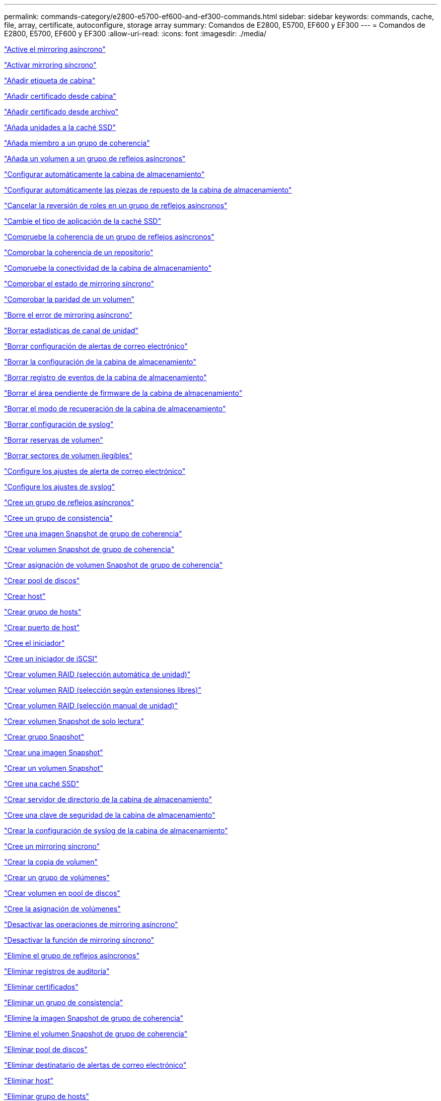 ---
permalink: commands-category/e2800-e5700-ef600-and-ef300-commands.html 
sidebar: sidebar 
keywords: commands, cache, file, array, certificate, autoconfigure, storage array 
summary: Comandos de E2800, E5700, EF600 y EF300 
---
= Comandos de E2800, E5700, EF600 y EF300
:allow-uri-read: 
:icons: font
:imagesdir: ./media/


link:../commands-a-z/activate-asynchronous-mirroring.html["Active el mirroring asíncrono"]

link:../commands-a-z/activate-synchronous-mirroring.html["Activar mirroring síncrono"]

link:../commands-a-z/add-array-label.html["Añadir etiqueta de cabina"]

link:../commands-a-z/add-certificate-from-array.html["Añadir certificado desde cabina"]

link:../commands-a-z/add-certificate-from-file.html["Añadir certificado desde archivo"]

link:../commands-a-z/add-drives-to-ssd-cache.html["Añada unidades a la caché SSD"]

link:../commands-a-z/set-consistencygroup-addcgmembervolume.html["Añada miembro a un grupo de coherencia"]

link:../commands-a-z/add-volume-asyncmirrorgroup.html["Añada un volumen a un grupo de reflejos asíncronos"]

link:../commands-a-z/autoconfigure-storagearray.html["Configurar automáticamente la cabina de almacenamiento"]

link:../commands-a-z/autoconfigure-storagearray-hotspares.html["Configurar automáticamente las piezas de repuesto de la cabina de almacenamiento"]

link:../commands-a-z/stop-asyncmirrorgroup-rolechange.html["Cancelar la reversión de roles en un grupo de reflejos asíncronos"]

link:../commands-a-z/change-ssd-cache-application-type.html["Cambie el tipo de aplicación de la caché SSD"]

link:../commands-a-z/check-asyncmirrorgroup-repositoryconsistency.html["Compruebe la coherencia de un grupo de reflejos asíncronos"]

link:../commands-a-z/check-repositoryconsistency.html["Comprobar la coherencia de un repositorio"]

link:../commands-a-z/check-storagearray-connectivity.html["Compruebe la conectividad de la cabina de almacenamiento"]

link:../commands-a-z/check-syncmirror.html["Comprobar el estado de mirroring síncrono"]

link:../commands-a-z/check-volume-parity.html["Comprobar la paridad de un volumen"]

link:../commands-a-z/clear-asyncmirrorfault.html["Borre el error de mirroring asíncrono"]

link:../commands-a-z/clear-alldrivechannels-stats.html["Borrar estadísticas de canal de unidad"]

link:../commands-a-z/clear-emailalert-configuration.html["Borrar configuración de alertas de correo electrónico"]

link:../commands-a-z/clear-storagearray-configuration.html["Borrar la configuración de la cabina de almacenamiento"]

link:../commands-a-z/clear-storagearray-eventlog.html["Borrar registro de eventos de la cabina de almacenamiento"]

link:../commands-a-z/clear-storagearray-firmwarependingarea.html["Borrar el área pendiente de firmware de la cabina de almacenamiento"]

link:../commands-a-z/clear-storagearray-recoverymode.html["Borrar el modo de recuperación de la cabina de almacenamiento"]

link:../commands-a-z/clear-syslog-configuration.html["Borrar configuración de syslog"]

link:../commands-a-z/clear-volume-reservations.html["Borrar reservas de volumen"]

link:../commands-a-z/clear-volume-unreadablesectors.html["Borrar sectores de volumen ilegibles"]

link:../commands-a-z/set-emailalert.html["Configure los ajustes de alerta de correo electrónico"]

link:../commands-a-z/set-syslog.html["Configure los ajustes de syslog"]

link:../commands-a-z/create-asyncmirrorgroup.html["Cree un grupo de reflejos asíncronos"]

link:../commands-a-z/create-consistencygroup.html["Cree un grupo de consistencia"]

link:../commands-a-z/create-cgsnapimage-consistencygroup.html["Cree una imagen Snapshot de grupo de coherencia"]

link:../commands-a-z/create-cgsnapvolume.html["Crear volumen Snapshot de grupo de coherencia"]

link:../commands-a-z/create-mapping-cgsnapvolume.html["Crear asignación de volumen Snapshot de grupo de coherencia"]

link:../commands-a-z/create-diskpool.html["Crear pool de discos"]

link:../commands-a-z/create-host.html["Crear host"]

link:../commands-a-z/create-hostgroup.html["Crear grupo de hosts"]

link:../commands-a-z/create-hostport.html["Crear puerto de host"]

link:../commands-a-z/create-initiator.html["Cree el iniciador"]

link:../commands-a-z/create-iscsiinitiator.html["Cree un iniciador de iSCSI"]

link:../commands-a-z/create-raid-volume-automatic-drive-select.html["Crear volumen RAID (selección automática de unidad)"]

link:../commands-a-z/create-raid-volume-free-extent-based-select.html["Crear volumen RAID (selección según extensiones libres)"]

link:../commands-a-z/create-raid-volume-manual-drive-select.html["Crear volumen RAID (selección manual de unidad)"]

link:../commands-a-z/create-read-only-snapshot-volume.html["Crear volumen Snapshot de solo lectura"]

link:../commands-a-z/create-snapgroup.html["Crear grupo Snapshot"]

link:../commands-a-z/create-snapimage.html["Crear una imagen Snapshot"]

link:../commands-a-z/create-snapshot-volume.html["Crear un volumen Snapshot"]

link:../commands-a-z/create-ssdcache.html["Cree una caché SSD"]

link:../commands-a-z/create-storagearray-directoryserver.html["Crear servidor de directorio de la cabina de almacenamiento"]

link:../commands-a-z/create-storagearray-securitykey.html["Cree una clave de seguridad de la cabina de almacenamiento"]

link:../commands-a-z/create-storagearray-syslog.html["Crear la configuración de syslog de la cabina de almacenamiento"]

link:../commands-a-z/create-syncmirror.html["Cree un mirroring síncrono"]

link:../commands-a-z/create-volumecopy.html["Crear la copia de volumen"]

link:../commands-a-z/create-volumegroup.html["Crear un grupo de volúmenes"]

link:../commands-a-z/create-volume-diskpool.html["Crear volumen en pool de discos"]

link:../commands-a-z/create-mapping-volume.html["Cree la asignación de volúmenes"]

link:../commands-a-z/deactivate-storagearray.html["Desactivar las operaciones de mirroring asíncrono"]

link:../commands-a-z/deactivate-storagearray-feature.html["Desactivar la función de mirroring síncrono"]

link:../commands-a-z/delete-asyncmirrorgroup.html["Elimine el grupo de reflejos asíncronos"]

link:../commands-a-z/delete-auditlog.html["Eliminar registros de auditoría"]

link:../commands-a-z/delete-certificates.html["Eliminar certificados"]

link:../commands-a-z/delete-consistencygroup.html["Eliminar un grupo de consistencia"]

link:../commands-a-z/delete-cgsnapimage-consistencygroup.html["Elimine la imagen Snapshot de grupo de coherencia"]

link:../commands-a-z/delete-sgsnapvolume.html["Elimine el volumen Snapshot de grupo de coherencia"]

link:../commands-a-z/delete-diskpool.html["Eliminar pool de discos"]

link:../commands-a-z/delete-emailalert.html["Eliminar destinatario de alertas de correo electrónico"]

link:../commands-a-z/delete-host.html["Eliminar host"]

link:../commands-a-z/delete-hostgroup.html["Eliminar grupo de hosts"]

link:../commands-a-z/delete-hostport.html["Eliminar puerto de host"]

link:../commands-a-z/delete-initiator.html["Elimine el iniciador"]

link:../commands-a-z/delete-iscsiinitiator.html["Elimine el iniciador de iSCSI"]

link:../commands-a-z/delete-snapgroup.html["Eliminar grupo Snapshot"]

link:../commands-a-z/delete-snapimage.html["Eliminar imagen Snapshot"]

link:../commands-a-z/delete-snapvolume.html["Eliminar volumen Snapshot"]

link:../commands-a-z/delete-ssdcache.html["Elimine la caché SSD"]

link:../commands-a-z/delete-storagearray-directoryservers.html["Eliminar servidor de directorio de la cabina de almacenamiento"]

link:../commands-a-z/delete-storagearray-loginbanner.html["Elimine el banner de inicio de sesión de la cabina de almacenamiento"]

link:../commands-a-z/delete-storagearray-syslog.html["Elimine la configuración de syslog de la cabina de almacenamiento"]

link:../commands-a-z/delete-syslog.html["Elimine el servidor de syslog"]

link:../commands-a-z/delete-volume.html["Elimine el volumen"]

link:../commands-a-z/delete-volume-from-disk-pool.html["Elimine el volumen del pool de discos"]

link:../commands-a-z/delete-volumegroup.html["Elimine un grupo de volúmenes"]

link:../commands-a-z/diagnose-controller.html["Diagnosticar controladora"]

link:../commands-a-z/diagnose-controller.html["Diagnosticar controladora"]

link:../commands-a-z/diagnose-controller-iscsihostport.html["Diagnosticar cable de host iSCSI de controladora"]

link:../commands-a-z/diagnose-syncmirror.html["Diagnosticar mirroring síncrono"]

link:../commands-a-z/disable-storagearray-externalkeymanagement-file.html["Deshabilite la gestión de claves de seguridad externas"]

link:../commands-a-z/disable-storagearray.html["Deshabilite la función de cabina de almacenamiento"]

link:../commands-a-z/show-storagearray-syslog.html["Mostrar configuración de syslog de la cabina de almacenamiento"]

link:../commands-a-z/show-storagearray-usersession.html["Mostrar sesión de usuario de la cabina de almacenamiento"]

link:../commands-a-z/download-drive-firmware.html["Descargue el firmware de la unidad"]

link:../commands-a-z/download-tray-firmware-file.html["Descargar el firmware de la tarjeta medioambiental"]

link:../commands-a-z/download-storagearray-drivefirmware-file.html["Descargue el firmware de la unidad de la cabina de almacenamiento"]

link:../commands-a-z/download-storagearray-firmware.html["Descargue el firmware/NVSRAM de la cabina de almacenamiento"]

link:../commands-a-z/download-storagearray-nvsram.html["Descargue NVSRAM de la cabina de almacenamiento"]

link:../commands-a-z/download-tray-configurationsettings.html["Descargue los ajustes de configuración de soporte"]

link:../commands-a-z/enable-controller-datatransfer.html["Habilite la transferencia de datos de controladora"]

link:../commands-a-z/enable-diskpool-security.html["Habilite la seguridad de pool de discos"]

link:../commands-a-z/enable-storagearray-externalkeymanagement-file.html["Habilite la gestión de claves de seguridad externas"]

link:../commands-a-z/set-storagearray-odxenabled.html["Habilite o deshabilite ODX"]

link:../commands-a-z/smcli-enable-autosupportfeature.html["Habilitar o deshabilitar AutoSupport en el nivel de dominio de gestión de EMW..."]

link:../commands-a-z/enable-or-disable-autosupport-individual-arrays.html["Habilitar o deshabilitar AutoSupport (todas las cabinas individuales)"]

link:../commands-a-z/set-storagearray-autosupportmaintenancewindow.html["Habilitar o deshabilitar la ventana de mantenimiento de AutoSupport (para cabinas E2800 o E5700 individuales)"]

link:../commands-a-z/smcli-enable-disable-autosupportondemand.html["Habilitar o deshabilitar la función AutoSupport OnDemand en EMW..."]

link:../commands-a-z/set-storagearray-autosupportondemand.html["Habilitar o deshabilitar la función AutoSupport OnDemand (para cabinas E2800 o E5700 individuales)"]

link:../commands-a-z/smcli-enable-disable-autosupportremotediag.html["Habilitar o deshabilitar la función AutoSupport OnDemand Remote Diagnostics en..."]

link:../commands-a-z/set-storagearray-vaaienabled.html["Habilite o deshabilite VAAI"]

link:../commands-a-z/enable-storagearray-feature-file.html["Habilite la función de cabina de almacenamiento"]

link:../commands-a-z/enable-volumegroup-security.html["Habilite la seguridad del grupo de volúmenes"]

link:../commands-a-z/establish-asyncmirror-volume.html["Establezca la pareja reflejada asíncrona"]

link:../commands-a-z/export-storagearray-securitykey.html["Exporte clave de seguridad de la cabina de almacenamiento"]

link:../commands-a-z/save-storagearray-keymanagementclientcsr.html["Generar solicitud de firma de certificación (CSR) para gestión de claves"]

link:../commands-a-z/save-controller-arraymanagementcsr.html["Generar solicitud de firma de certificación (CSR) para servidor web"]

link:../commands-a-z/import-storagearray-securitykey-file.html["Importe la clave de seguridad de la cabina de almacenamiento"]

link:../commands-a-z/start-increasevolumecapacity-volume.html["Aumentar la capacidad de volumen en un pool de discos o grupo de volúmenes..."]

link:../commands-a-z/start-volume-initialize.html["Inicialice el volumen fino"]

link:../commands-a-z/download-controller-cacertificate.html["Instalar certificados de CA raíz/intermedios"]

link:../commands-a-z/download-controller-arraymanagementservercertificate.html["Instale el certificado firmado de servidor"]

link:../commands-a-z/download-storagearray-keymanagementcertificate.html["Instale el certificado de gestión de claves externas de la cabina de almacenamiento"]

link:../commands-a-z/download-controller-trustedcertificate.html["Instale certificados de CA de confianza"]

link:../commands-a-z/load-storagearray-dbmdatabase.html["Cargar base de datos DBM de cabina de almacenamiento"]

link:../commands-a-z/recopy-volumecopy-target.html["Volver a crear una copia de volumen"]

link:../commands-a-z/recover-disabled-driveports.html["Recuperar puertos de unidad deshabilitados"]

link:../commands-a-z/recover-volume.html["Recuperar volumen RAID"]

link:../commands-a-z/recover-sasport-miswire.html["Recupere una conexión incorrecta de puerto SAS"]

link:../commands-a-z/recreate-storagearray-mirrorrepository.html["Volver a crear volumen de repositorios de mirroring síncrono"]

link:../commands-a-z/reduce-disk-pool-capacity.html["Reducir capacidad de pool de discos"]

link:../commands-a-z/create-snmpcommunity.html["Registre la comunidad SNMP"]

link:../commands-a-z/create-snmptrapdestination.html["Registre el destino de captura SNMP"]

link:../commands-a-z/remove-array-label.html["Quite la etiqueta de cabina"]

link:../commands-a-z/remove-drives-from-ssd-cache.html["Quite las unidades de caché SSD"]

link:../commands-a-z/remove-asyncmirrorgroup.html["Quite la pareja reflejada asíncrona incompleta de grupo de reflejos asíncronos"]

link:../commands-a-z/delete-storagearray-trustedcertificate.html["Quite los certificados de CA de confianza instalados"]

link:../commands-a-z/delete-storagearray-keymanagementcertificate.html["Quite el certificado de gestión de claves externas instalado"]

link:../commands-a-z/delete-controller-cacertificate.html["Quite los certificados de CA raíz/intermedios instalados"]

link:../commands-a-z/remove-member-volume-from-consistency-group.html["Quite el volumen miembro del grupo de coherencia"]

link:../commands-a-z/remove-storagearray-directoryserver.html["Quitar asignación de roles de servidor de directorio de la cabina de almacenamiento"]

link:../commands-a-z/remove-syncmirror.html["Quite el mirroring síncrono"]

link:../commands-a-z/remove-volumecopy-target.html["Quite la copia de volumen"]

link:../commands-a-z/remove-volume-asyncmirrorgroup.html["Quite el volumen del grupo de reflejos asíncronos"]

link:../commands-a-z/remove-lunmapping.html["Quite el mapa de LUN de volúmenes"]

link:../commands-a-z/set-snapvolume.html["Cambiar el nombre del volumen Snapshot"]

link:../commands-a-z/rename-ssd-cache.html["Cambie el nombre de la caché SSD"]

link:../commands-a-z/repair-data-parity.html["Repare la paridad de datos"]

link:../commands-a-z/repair-volume-parity.html["Repare la paridad de un volumen"]

link:../commands-a-z/replace-drive-replacementdrive.html["Sustituya la unidad"]

link:../commands-a-z/reset-storagearray-arvmstats-asyncmirrorgroup.html["Restablezca las estadísticas de grupo de reflejos asíncronos"]

link:../commands-a-z/smcli-autosupportschedule-reset.html["Restablecer la programación de recogida de mensajes de AutoSupport"]

link:../commands-a-z/reset-storagearray-autosupport-schedule.html["Restablecer programación de recogida de mensajes de AutoSupport (para cabinas E2800 o E5700 individuales)"]

link:../commands-a-z/reset-controller.html["Restablezca la controladora"]

link:../commands-a-z/reset-drive.html["Restablezca una unidad"]

link:../commands-a-z/reset-controller-arraymanagementsignedcertificate.html["Restablecer el certificado firmado instalado"]

link:../commands-a-z/reset-iscsiipaddress.html["Restablecer la dirección IP de iSCSI"]

link:../commands-a-z/reset-storagearray-diagnosticdata.html["Restablezca los datos de diagnóstico de la cabina de almacenamiento"]

link:../commands-a-z/reset-storagearray-hostportstatisticsbaseline.html["Restablecer la línea de base para las estadísticas de puertos de host de la cabina de almacenamiento"]

link:../commands-a-z/reset-storagearray-ibstatsbaseline.html["Restablezca la línea de base para las estadísticas InfiniBand de la cabina de almacenamiento"]

link:../commands-a-z/reset-storagearray-iscsistatsbaseline.html["Restablezca la línea de base iSCSI de la cabina de almacenamiento"]

link:../commands-a-z/reset-storagearray-iserstatsbaseline.html["Restablezca la línea de base Iser de la cabina de almacenamiento"]

link:../commands-a-z/reset-storagearray-rlsbaseline.html["Restablezca la línea de base RLS de la cabina de almacenamiento"]

link:../commands-a-z/reset-storagearray-sasphybaseline.html["Restablezca la línea de base SAS PHY de la cabina de almacenamiento"]

link:../commands-a-z/reset-storagearray-socbaseline.html["Restablezca la línea de base SOC de la cabina de almacenamiento"]

link:../commands-a-z/reset-storagearray-volumedistribution.html["Restablezca la distribución de volúmenes de la cabina de almacenamiento"]

link:../commands-a-z/resume-asyncmirrorgroup.html["Reanudar grupo de reflejos asíncronos"]

link:../commands-a-z/resume-cgsnapvolume.html["Reanude el volumen Snapshot de grupo de coherencia"]

link:../commands-a-z/resume-snapimage-rollback.html["Reanudar una reversión de imagen Snapshot"]

link:../commands-a-z/resume-snapvolume.html["Reanudar volumen Snapshot"]

link:../commands-a-z/resume-ssdcache.html["Reanude la caché SSD"]

link:../commands-a-z/resume-syncmirror.html["Reanude el mirroring síncrono"]

link:../commands-a-z/save-storagearray-autosupport-log.html["Recuperar un registro de AutoSupport (para cabinas E2800 o E5700 individuales)"]

link:../commands-a-z/save-storagearray-keymanagementcertificate.html["Recupere el certificado de gestión de claves externas instalado"]

link:../commands-a-z/save-controller-cacertificate.html["Recupere los certificados de CA instalados"]

link:../commands-a-z/save-controller-arraymanagementsignedcertificate.html["Recuperar el certificado de servidor instalado"]

link:../commands-a-z/save-storagearray-trustedcertificate.html["Recuperar certificados de CA de confianza instalados"]

link:../commands-a-z/revive-drive.html["Reactivar unidad"]

link:../commands-a-z/revive-snapgroup.html["Reactivar grupo Snapshot"]

link:../commands-a-z/revive-snapvolume.html["Reactivar volumen Snapshot"]

link:../commands-a-z/revive-volumegroup.html["Reactivar grupo de volúmenes"]

link:../commands-a-z/save-storagearray-arvmstats-asyncmirrorgroup.html["Guarde las estadísticas de grupo de reflejos asíncronos"]

link:../commands-a-z/save-auditlog.html["Guardar registros de auditoría"]

link:../commands-a-z/save-controller-nvsram-file.html["Guarde NVSRAM de controladora"]

link:../commands-a-z/save-drivechannel-faultdiagnostics-file.html["Guarde el estado de diagnóstico de aislamiento de fallos de un canal de unidad"]

link:../commands-a-z/save-alldrives-logfile.html["Guarde el registro de unidad"]

link:../commands-a-z/save-ioclog.html["Guarde el volcado de una controladora de entrada/salida (IOC)"]

link:../commands-a-z/save-storagearray-autoloadbalancestatistics-file.html["Guarde las estadísticas de equilibrio de carga automático"]

link:../commands-a-z/save-storagearray-configuration.html["Guarde la configuración de la cabina de almacenamiento"]

link:../commands-a-z/save-storagearray-controllerhealthimage.html["Guarde la imagen de estado de controladora de la cabina de almacenamiento"]

link:../commands-a-z/save-storagearray-dbmdatabase.html["Guarde base de datos DBM de la cabina de almacenamiento"]

link:../commands-a-z/save-storagearray-dbmvalidatorinfo.html["Guarde el archivo de información de validador de DBM de la cabina de almacenamiento"]

link:../commands-a-z/save-storage-array-diagnostic-data.html["Guarde los datos de diagnóstico de la cabina de almacenamiento"]

link:../commands-a-z/save-storagearray-warningevents.html["Guarde eventos de la cabina de almacenamiento"]

link:../commands-a-z/save-storagearray-firmwareinventory.html["Guarde el inventario de firmware de la cabina de almacenamiento"]

link:../commands-a-z/save-storagearray-hostportstatistics.html["Guarde estadísticas de puertos de host de la cabina de almacenamiento"]

link:../commands-a-z/save-storagearray-ibstats.html["Guarde las estadísticas InfiniBand de la cabina de almacenamiento"]

link:../commands-a-z/save-storagearray-iscsistatistics.html["Guarde estadísticas de iSCSI de la cabina de almacenamiento"]

link:../commands-a-z/save-storagearray-iserstatistics.html["Guarde estadísticas de Iser de la cabina de almacenamiento"]

link:../commands-a-z/save-storagearray-loginbanner.html["Guarde el banner de inicio de sesión de la cabina de almacenamiento"]

link:../commands-a-z/save-storagearray-performancestats.html["Guarde estadísticas de rendimiento de la cabina de almacenamiento"]

link:../commands-a-z/save-storagearray-rlscounts.html["Guarde números de RLS de la cabina de almacenamiento"]

link:../commands-a-z/save-storagearray-sasphycounts.html["Guarde los números de PHY SAS de la cabina de almacenamiento"]

link:../commands-a-z/save-storagearray-soccounts.html["Guardar números de SOC de la cabina de almacenamiento"]

link:../commands-a-z/save-storagearray-statecapture.html["Guarde la captura de estado de la cabina de almacenamiento"]

link:../commands-a-z/save-storagearray-supportdata.html["Guarde datos de soporte de la cabina de almacenamiento"]

link:../commands-a-z/save-alltrays-logfile.html["Guarde el registro de soporte"]

link:../commands-a-z/smcli-supportbundle-schedule.html["Programar configuración de recogida automática de bundle de soporte"]

link:../commands-a-z/set-asyncmirrorgroup.html["Configure el grupo de reflejos asíncronos"]

link:../commands-a-z/set-auditlog.html["Configure ajustes de registro de auditoría"]

link:../commands-a-z/set-storagearray-autosupport-schedule.html["Configurar programación de recogida de mensajes de AutoSupport (para cabinas E2800 o E5700 individuales)"]

link:../commands-a-z/set-storagearray-revocationchecksettings.html["Configure los ajustes de control de revocación de certificados"]

link:../commands-a-z/set-consistency-group-attributes.html["Configure los atributos del grupo de coherencia"]

link:../commands-a-z/set-cgsnapvolume.html["Configurar volumen Snapshot de grupo de coherencia"]

link:../commands-a-z/set-controller.html["Configure la controladora"]

link:../commands-a-z/set-controller-dnsservers.html["Configure los ajustes de DNS de la controladora"]

link:../commands-a-z/set-controller-hostport.html["Configure las propiedades de los puertos de host de la controladora"]

link:../commands-a-z/set-controller-ntpservers.html["Configure los ajustes de NTP de la controladora"]

link:../commands-a-z/set-controller-service-action-allowed-indicator.html["Configurar indicador de permiso de acción de servicio de la controladora"]

link:../commands-a-z/set-disk-pool.html["Configure el pool de discos"]

link:../commands-a-z/set-disk-pool-modify-disk-pool.html["Configurar pool de discos (modificar pool de discos)"]

link:../commands-a-z/set-tray-drawer.html["Configurar indicador de permiso de acción de servicio del cajón"]

link:../commands-a-z/set-drivechannel.html["Configurar el estado de canal de unidad"]

link:../commands-a-z/set-drive-hotspare.html["Configurar pieza de repuesto de unidad"]

link:../commands-a-z/set-drive-serviceallowedindicator.html["Configurar indicador de permiso de acción de servicio de la unidad"]

link:../commands-a-z/set-drive-operationalstate.html["Configurar el estado de la unidad"]

link:../commands-a-z/set-storagearray-externalkeymanagement.html["Configure ajustes de gestión de claves externas"]

link:../commands-a-z/set-drive-securityid.html["Configure el identificador de seguridad de la unidad FIPS"]

link:../commands-a-z/set-drive-nativestate.html["Configure la unidad externa como nativa"]

link:../commands-a-z/set-host.html["Configure el host"]

link:../commands-a-z/set-hostchannel.html["Configurar el canal del host"]

link:../commands-a-z/set-hostgroup.html["Configure el grupo de hosts"]

link:../commands-a-z/set-hostport.html["Configure el puerto de host"]

link:../commands-a-z/set-initiator.html["Configure el iniciador"]

link:../commands-a-z/set-storagearray-securitykey.html["Configure clave de seguridad de la cabina de almacenamiento interna"]

link:../commands-a-z/set-iscsiinitiator.html["Configure el iniciador de iSCSI"]

link:../commands-a-z/set-iscsitarget.html["Configure propiedades de destino iSCSI"]

link:../commands-a-z/set-isertarget.html["Configure el objetivo Iser"]

link:../commands-a-z/set-snapvolume-converttoreadwrite.html["Configurar un volumen Snapshot de solo lectura como volumen de lectura/escritura"]

link:../commands-a-z/set-session-erroraction.html["Configurar la sesión"]

link:../commands-a-z/set-snapgroup.html["Configurar atributos de grupo Snapshot"]

link:../commands-a-z/set-snapgroup-mediascanenabled.html["Configurar análisis de medios de grupo Snapshot"]

link:../commands-a-z/set-snapgroup-increase-decreaserepositorycapacity.html["Configurar capacidad para un volumen de repositorios de grupo Snapshot"]

link:../commands-a-z/set-snapgroup-enableschedule.html["Configurar la programación del grupo Snapshot"]

link:../commands-a-z/set-snapvolume-mediascanenabled.html["Configurar análisis de medios de volumen Snapshot"]

link:../commands-a-z/set-snapvolume-increase-decreaserepositorycapacity.html["Configurar capacidad para volumen de repositorios de un volumen Snapshot"]

link:../commands-a-z/set-volume-ssdcacheenabled.html["Configure la caché SSD para un volumen"]

link:../commands-a-z/set-storagearray.html["Configure la cabina de almacenamiento"]

link:../commands-a-z/set-storagearray-controllerhealthimageallowoverwrite.html["Configurar el permiso de sobrescritura de imagen de estado de controladora de la cabina de almacenamiento"]

link:../commands-a-z/set-storagearray-directoryserver.html["Configure el servidor de directorio de la cabina de almacenamiento"]

link:../commands-a-z/set-storagearray-directoryserver-roles.html["Configure la asignación de roles de servidor de directorio de la cabina de almacenamiento"]

link:../commands-a-z/set-storagearray-autoloadbalancingenable.html["Configurar la cabina de almacenamiento para habilitar o deshabilitar el equilibrio de carga automático..."]

link:../commands-a-z/set-storagearray-cachemirrordataassurancecheckenable.html["Configurar cabina de almacenamiento para habilitar o deshabilitar los datos de reflejo de la caché"]

link:../commands-a-z/set-storagearray-icmppingresponse.html["Configurar respuesta ICMP de la cabina de almacenamiento"]

link:../commands-a-z/set-storagearray-isnsregistration.html["Configure el registro iSNS de la cabina de almacenamiento"]

link:../commands-a-z/set-storagearray-isnsipv4configurationmethod.html["Configure la dirección IPv4 de servidor iSNS de la cabina de almacenamiento"]

link:../commands-a-z/set-storagearray-isnsipv6address.html["Configure la dirección IPv6 de servidor iSNS de la cabina de almacenamiento"]

link:../commands-a-z/set-storagearray-isnslisteningport.html["Configure el puerto de escucha de servidor iSNS de la cabina de almacenamiento"]

link:../commands-a-z/set-storagearray-isnsserverrefresh.html["Configure la actualización de servidor iSNS de la cabina de almacenamiento"]

link:../commands-a-z/set-storagearray-learncycledate-controller.html["Configurar ciclo de aprendizaje de batería de la controladora de la cabina de almacenamiento"]

link:../commands-a-z/set-storagearray-localusername.html["Configure la contraseña de usuario local o la contraseña Symbol de la cabina de almacenamiento"]

link:../commands-a-z/set-storagearray-loginbanner.html["Configure el banner de inicio de sesión de la cabina de almacenamiento"]

link:../commands-a-z/set-storagearray-managementinterface.html["Configure la interfaz de gestión de la cabina de almacenamiento"]

link:../commands-a-z/set-storagearray-passwordlength.html["Configure la longitud de contraseña de la cabina de almacenamiento"]

link:../commands-a-z/set-storagearray-pqvalidateonreconstruct.html["Configurar validación PQ de la cabina de almacenamiento en la reconstrucción"]

link:../commands-a-z/set-storagearray-redundancymode.html["Configure el modo de redundancia de la cabina de almacenamiento"]

link:../commands-a-z/set-storagearray-resourceprovisionedvolumes.html["Establezca los volúmenes aprovisionados de los recursos de la cabina de almacenamiento"]

link:../commands-a-z/set-storagearray-time.html["Configure la hora de la cabina de almacenamiento"]

link:../commands-a-z/set-storagearray-traypositions.html["Configure posiciones de soporte de la cabina de almacenamiento"]

link:../commands-a-z/set-storagearray-unnameddiscoverysession.html["Configure la sesión de detección sin nombre de la cabina de almacenamiento"]

link:../commands-a-z/set-storagearray-usersession.html["Configure la sesión de usuario de la cabina de almacenamiento"]

link:../commands-a-z/set-syncmirror.html["Configure el mirroring síncrono"]

link:../commands-a-z/set-target.html["Configurar propiedades objetivo"]

link:../commands-a-z/set-thin-volume-attributes.html["Configure atributos de volumen fino"]

link:../commands-a-z/set-tray-identification.html["Configure la identificación de soporte"]

link:../commands-a-z/set-tray-serviceallowedindicator.html["Configure indicador de permiso de acción de servicio del soporte"]

link:../commands-a-z/set-volumes.html["Configurar atributos de volumen para un volumen en un pool de discos..."]

link:../commands-a-z/set-volume-group-attributes-for-volume-in-a-volume-group.html["Configurar atributos de volumen para un volumen en un grupo de volúmenes..."]

link:../commands-a-z/set-volumecopy-target.html["Configure la copia de volumen"]

link:../commands-a-z/set-volumegroup.html["Configure el grupo de volúmenes"]

link:../commands-a-z/set-volumegroup-forcedstate.html["Configure el estado forzado del grupo de volúmenes"]

link:../commands-a-z/set-volume-logicalunitnumber.html["Configurar asignación de volúmenes"]

link:../commands-a-z/show-array-label.html["Mostrar etiqueta de cabina"]

link:../commands-a-z/show-asyncmirrorgroup-summary.html["Muestra grupos de reflejos asíncronos"]

link:../commands-a-z/show-asyncmirrorgroup-synchronizationprogress.html["Muestra el progreso de sincronización del grupo de reflejos asíncronos"]

link:../commands-a-z/show-auditlog-configuration.html["Mostrar configuración de registro de auditoría"]

link:../commands-a-z/show-auditlog-summary.html["Mostrar resumen de registro de auditoría"]

link:../commands-a-z/show-storagearray-autosupport.html["Mostrar la configuración de AutoSupport (para cabinas de almacenamiento E2800 o E5700)"]

link:../commands-a-z/show-storagearray-revocationchecksettings.html["Mostrar ajustes de control de revocación de certificados"]

link:../commands-a-z/show-array-label.html["Mostrar etiqueta de cabina"]

link:../commands-a-z/show-consistencygroup.html["Mostrar grupo de coherencia"]

link:../commands-a-z/show-cgsnapimage.html["Mostrar imagen Snapshot de grupo de coherencia"]

link:../commands-a-z/show-controller.html["Mostrar controladora"]

link:../commands-a-z/show-controller-nvsram.html["Mostrar NVSRAM de controladora"]

link:../commands-a-z/show-iscsisessions.html["Muestra las sesiones iSCSI actuales"]

link:../commands-a-z/show-diskpool.html["Mostrar pool de discos"]

link:../commands-a-z/show-alldrives.html["Mostrar unidad"]

link:../commands-a-z/show-drivechannel-stats.html["Mostrar estadísticas de canal de unidad"]

link:../commands-a-z/show-alldrives-downloadprogress.html["Muestra progreso de descarga de la unidad"]

link:../commands-a-z/show-alldrives-performancestats.html["Mostrar estadísticas de rendimiento de la unidad"]

link:../commands-a-z/show-emailalert-summary.html["Muestra la configuración de alertas de correo electrónico"]

link:../commands-a-z/show-allhostports.html["Muestra puertos de host"]

link:../commands-a-z/show-controller-cacertificate.html["Mostrar resumen de certificados de CA raíz/intermedios instalados"]

link:../commands-a-z/show-storagearray-trustedcertificate-summary.html["Mostrar resumen de certificados de CA de confianza instalados"]

link:../commands-a-z/show-replaceabledrives.html["Muestra las unidades reemplazables"]

link:../commands-a-z/show-controller-arraymanagementsignedcertificate-summary.html["Mostrar certificado firmado"]

link:../commands-a-z/show-snapgroup.html["Mostrar grupo Snapshot"]

link:../commands-a-z/show-snapimage.html["Mostrar imagen Snapshot"]

link:../commands-a-z/show-snapvolume.html["Mostrar volúmenes Snapshot"]

link:../commands-a-z/show-allsnmpcommunities.html["Mostrar comunidades SNMP"]

link:../commands-a-z/show-snmpsystemvariables.html["Muestra variables de grupo de sistemas MIB II de SNMP"]

link:../commands-a-z/show-ssd-cache.html["Mostrar caché SSD"]

link:../commands-a-z/show-ssd-cache-statistics.html["Mostrar estadísticas de la caché SSD"]

link:../commands-a-z/show-storagearray.html["Mostrar cabina de almacenamiento"]

link:../commands-a-z/show-storagearray-autoconfiguration.html["Mostrar configuración automática de la cabina de almacenamiento"]

link:../commands-a-z/show-storagearray-cachemirrordataassurancecheckenable.html["Muestre el estado de comprobación de garantía de datos de reflejo de la caché de la cabina de almacenamiento"]

link:../commands-a-z/show-storagearray-controllerhealthimage.html["Mostrar imagen de estado de controladora de la cabina de almacenamiento"]

link:../commands-a-z/show-storagearray-dbmdatabase.html["Mostrar base de datos DBM de la cabina de almacenamiento"]

link:../commands-a-z/show-storagearray-directoryservices-summary.html["Mostrar resumen de servicios de directorio de la cabina de almacenamiento"]

link:../commands-a-z/show-storagearray-hostconnectivityreporting.html["Mostrar informes de conectividad de host de la cabina de almacenamiento"]

link:../commands-a-z/show-storagearray-hosttopology.html["Mostrar topología de host de la cabina de almacenamiento"]

link:../commands-a-z/show-storagearray-lunmappings.html["Mostrar mapa de LUN de la cabina de almacenamiento"]

link:../commands-a-z/show-storagearray-iscsinegotiationdefaults.html["Mostrar valores predeterminados de negociación de la cabina de almacenamiento"]

link:../commands-a-z/show-storagearray-odxsetting.html["Mostrar configuración ODX de la cabina de almacenamiento"]

link:../commands-a-z/show-storagearray-powerinfo.html["Muestra información de alimentación de la cabina de almacenamiento"]

link:../commands-a-z/show-storagearray-unconfigurediscsiinitiators.html["Muestra iniciadores de iSCSI sin configurar de la cabina de almacenamiento"]

link:../commands-a-z/show-storagearray-unreadablesectors.html["Mostrar sectores ilegibles de la cabina de almacenamiento"]

link:../commands-a-z/show-textstring.html["Mostrar cadena"]

link:../commands-a-z/show-syncmirror-candidates.html["Mostrar candidatos de volumen para mirroring síncrono"]

link:../commands-a-z/show-syncmirror-synchronizationprogress.html["Mostrar progreso de sincronización de volumen de mirroring síncrono"]

link:../commands-a-z/show-syslog-summary.html["Mostrar configuración de syslog"]

link:../commands-a-z/show-volume.html["Mostrar volumen fino"]

link:../commands-a-z/show-storagearray-unconfiguredinitiators.html["Muestra iniciadores sin configurar"]

link:../commands-a-z/show-volume-summary.html["Mostrar volumen"]

link:../commands-a-z/show-volume-actionprogress.html["Mostrar progreso de acción de volumen"]

link:../commands-a-z/show-volumecopy.html["Mostrar copia de volumen"]

link:../commands-a-z/show-volumecopy-sourcecandidates.html["Mostrar candidatos de origen de copia de volumen"]

link:../commands-a-z/show-volumecopy-source-targetcandidates.html["Mostrar candidatos objetivo de copia de volumen"]

link:../commands-a-z/show-volumegroup.html["Mostrar grupo de volúmenes"]

link:../commands-a-z/show-volumegroup-exportdependencies.html["Mostrar dependencias de exportación de grupo de volúmenes"]

link:../commands-a-z/show-volumegroup-importdependencies.html["Mostrar dependencias de importación de grupo de volúmenes"]

link:../commands-a-z/show-volume-performancestats.html["Mostrar estadísticas de rendimiento de volumen"]

link:../commands-a-z/show-volume-reservations.html["Mostrar reservas de volumen"]

link:../commands-a-z/smcli-autosupportconfig.html["Especifique método de entrega de AutoSupport"]

link:../commands-a-z/start-asyncmirrorgroup-synchronize.html["Inicie la sincronización de mirroring asíncrono"]

link:../commands-a-z/set-email-smtp-delivery-method-e2800-e5700.html["Especificar método de entrega de correo electrónico (SMTP) (para cabinas E2800 o E5700 individuales)"]

link:../commands-a-z/set-autosupport-https-delivery-method-e2800-e5700.html["Especificar método de entrega de HTTP(S) de AutoSupport (para cabinas E2800 o E5700 individuales)"]

link:../commands-a-z/start-storagearray-ocspresponderurl-test.html["Iniciar prueba de URL de servidor OCSP"]

link:../commands-a-z/start-cgsnapimage-rollback.html["Inicie una reversión Snapshot de grupo de coherencia"]

link:../commands-a-z/start-controller.html["Inicie el seguimiento de la controladora"]

link:../commands-a-z/start-diskpool-fullprovisioning.html["Inicie el aprovisionamiento completo del pool de discos"]

link:../commands-a-z/start-diskpool-locate.html["Inicie la búsqueda de pool de discos"]

link:../commands-a-z/start-drivechannel-faultdiagnostics.html["Inicie el diagnóstico de aislamiento de fallos de canal de la unidad"]

link:../commands-a-z/start-drivechannel-locate.html["Inicie la búsqueda de canal de unidad"]

link:../commands-a-z/start-drive-initialize.html["Iniciar inicialización de unidad"]

link:../commands-a-z/start-drive-locate.html["Inicie la búsqueda de unidad"]

link:../commands-a-z/start-drive-reconstruct.html["Inicie la reconstrucción de la unidad"]

link:../commands-a-z/start-ioclog.html["Inicie el volcado de controladora de entrada/salida (IOC)"]

link:../commands-a-z/start-controller-iscsihostport-dhcprefresh.html["Inicie la actualización de DHCP de iSCSI"]

link:../commands-a-z/start-secureerase-drive.html["Inicie un borrado seguro de unidad FDE"]

link:../commands-a-z/start-snapimage-rollback.html["Iniciar reversión de imagen Snapshot"]

link:../commands-a-z/start-ssdcache-locate.html["Inicie la búsqueda de caché SSD"]

link:../commands-a-z/start-ssdcache-performancemodeling.html["Inicie modelado de rendimiento de caché SSD"]

link:../commands-a-z/start-storagearray-autosupport-manualdispatch.html["Inicie el envío manual de la AutoSupport de la cabina de almacenamiento"]

link:../commands-a-z/start-storagearray-configdbdiagnostic.html["Iniciar diagnóstico de base de datos de configuración de la cabina de almacenamiento"]

link:../commands-a-z/start-storagearray-controllerhealthimage-controller.html["Inicie la imagen de estado de controladora de la cabina de almacenamiento"]

link:../commands-a-z/start-storagearray-isnsserverrefresh.html["Inicie la actualización del servidor iSNS de la cabina de almacenamiento"]

link:../commands-a-z/start-storagearray-locate.html["Inicie la búsqueda de cabina de almacenamiento"]

link:../commands-a-z/start-storagearray-syslog-test.html["Inicie la prueba de syslog de la cabina de almacenamiento"]

link:../commands-a-z/start-syncmirror-primary-synchronize.html["Inicie la sincronización de mirroring síncrono"]

link:../commands-a-z/start-tray-locate.html["Inicie la búsqueda de soporte"]

link:../commands-a-z/start-volumegroup-defragment.html["Inicie la desfragmentación de grupo de volúmenes"]

link:../commands-a-z/start-volumegroup-export.html["Inicie la exportación de grupo de volúmenes"]

link:../commands-a-z/start-volumegroup-fullprovisioning.html["Inicie el aprovisionamiento completo del grupo de volúmenes"]

link:../commands-a-z/start-volumegroup-import.html["Inicie la importación de grupo de volúmenes"]

link:../commands-a-z/start-volumegroup-locate.html["Inicie la búsqueda de grupo de volúmenes"]

link:../commands-a-z/start-volume-initialization.html["Inicie la inicialización del volumen"]

link:../commands-a-z/stop-cgsnapimage-rollback.html["Detener reversión Snapshot de grupo de coherencia"]

link:../commands-a-z/stop-cgsnapvolume.html["Detener volumen Snapshot de grupo de coherencia"]

link:../commands-a-z/stop-diskpool-locate.html["Detener búsqueda de pool de discos"]

link:../commands-a-z/stop-drivechannel-faultdiagnostics.html["Detenga el diagnóstico de aislamiento de fallos de un canal de unidad"]

link:../commands-a-z/stop-drivechannel-locate.html["Detenga la búsqueda de canal de unidad"]

link:../commands-a-z/stop-drive-locate.html["Detener búsqueda de unidad"]

link:../commands-a-z/stop-drive-replace.html["Detener reemplazo de unidad"]

link:../commands-a-z/stop-consistencygroup-pendingsnapimagecreation.html["Detenga las imágenes Snapshot pendientes en un grupo de coherencia"]

link:../commands-a-z/stop-pendingsnapimagecreation.html["Detenga las imágenes Snapshot pendientes en el grupo Snapshot"]

link:../commands-a-z/stop-snapimage-rollback.html["Detener reversión de imagen Snapshot"]

link:../commands-a-z/stop-snapvolume.html["Detener volumen Snapshot"]

link:../commands-a-z/stop-ssdcache-locate.html["Detener la búsqueda de caché SSD"]

link:../commands-a-z/stop-ssdcache-performancemodeling.html["Detener modelado de rendimiento de caché SSD"]

link:../commands-a-z/stop-storagearray-configdbdiagnostic.html["Detener diagnóstico de base de datos de configuración de la cabina de almacenamiento"]

link:../commands-a-z/stop-storagearray-drivefirmwaredownload.html["Detenga la descarga de firmware de la unidad de cabina de almacenamiento"]

link:../commands-a-z/stop-storagearray-iscsisession.html["Detenga la sesión iSCSI de la cabina de almacenamiento"]

link:../commands-a-z/stop-storagearray-locate.html["Detenga la búsqueda de cabina de almacenamiento"]

link:../commands-a-z/stop-tray-locate.html["Detenga la búsqueda de soporte"]

link:../commands-a-z/stop-volumecopy-target-source.html["Detener la copia de volumen"]

link:../commands-a-z/stop-volumegroup-locate.html["Detener búsqueda de grupo de volúmenes"]

link:../commands-a-z/suspend-asyncmirrorgroup.html["Suspender grupo de reflejos asíncronos"]

link:../commands-a-z/suspend-ssdcache.html["Suspenda la caché SSD"]

link:../commands-a-z/suspend-syncmirror-primaries.html["Suspenda el mirroring síncrono"]

link:../commands-a-z/diagnose-asyncmirrorgroup.html["Probar conectividad de grupo de reflejos asíncronos"]

link:../commands-a-z/start-storagearray-autosupport-deliverytest.html["Probar configuración de entrega de AutoSupport (para cabinas E2800 o E5700 individuales)"]

link:../commands-a-z/start-emailalert-test.html["Probar configuración de alertas de correo electrónico"]

link:../commands-a-z/start-storagearray-externalkeymanagement-test.html["Probar comunicación de gestión de claves externas"]

link:../commands-a-z/start-snmptrapdestination.html["Probar destino de captura SNMP"]

link:../commands-a-z/start-storagearray-directoryservices-test.html["Probar servidor de directorio de la cabina de almacenamiento"]

link:../commands-a-z/start-syslog-test.html["Probar configuración de syslog"]

link:../commands-a-z/delete-snmpcommunity.html["Cancele el registro de la comunidad SNMP"]

link:../commands-a-z/delete-snmptrapdestination.html["Cancele el registro del destino de captura SNMP"]

link:../commands-a-z/set-snmpcommunity.html["Actualice la comunidad SNMP"]

link:../commands-a-z/set-snmpsystemvariables.html["Actualice las variables de grupo de sistemas MIB II de SNMP"]

link:../commands-a-z/set-snmptrapdestination-trapreceiverip.html["Actualice el destino de captura SNMP"]

link:../commands-a-z/set-storagearray-syslog.html["Actualice la configuración de syslog de la cabina de almacenamiento"]

link:../commands-a-z/validate-storagearray-securitykey.html["Validar clave de seguridad de la cabina de almacenamiento"]
